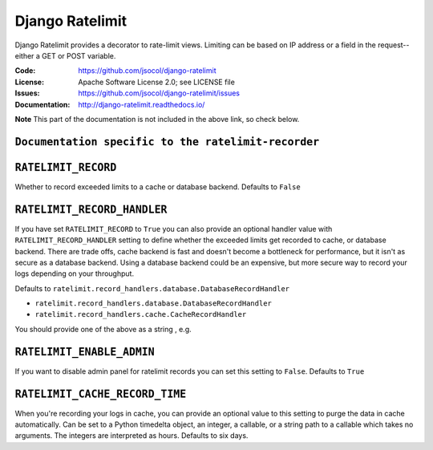 ================
Django Ratelimit
================

Django Ratelimit provides a decorator to rate-limit views. Limiting can
be based on IP address or a field in the request--either a GET or POST
variable.

.. image:: https://github.com/jsocol/django-ratelimit/workflows/test/badge.svg?branch=main
   :target: https://github.com/jsocol/django-ratelimit/actions

:Code:          https://github.com/jsocol/django-ratelimit
:License:       Apache Software License 2.0; see LICENSE file
:Issues:        https://github.com/jsocol/django-ratelimit/issues
:Documentation: http://django-ratelimit.readthedocs.io/

**Note** This part of the documentation is not included in the above link, so check below.   

    
``Documentation specific to the ratelimit-recorder``
------
``RATELIMIT_RECORD``
--------------------

Whether to record exceeded limits to a cache or database backend. Defaults to ``False``

``RATELIMIT_RECORD_HANDLER``
----------------------------

If you have set ``RATELIMIT_RECORD`` to ``True`` you can also provide an optional handler value 
with ``RATELIMIT_RECORD_HANDLER`` setting to define whether the exceeded limits get recorded to cache, 
or database backend. There are trade offs, cache backend is fast and doesn't become a bottleneck for performance,
but it isn't as secure as a database backend. Using a database backend could be an expensive,
but more secure way to record your logs depending on your throughput.

Defaults to ``ratelimit.record_handlers.database.DatabaseRecordHandler``

- ``ratelimit.record_handlers.database.DatabaseRecordHandler``

- ``ratelimit.record_handlers.cache.CacheRecordHandler``

You should provide one of the above as a string , e.g.  

.. code-block:: python
    RATELIMIT_RECORD_HANDLER = "ratelimit.record_handlers.cache.CacheRecordHandler"
``RATELIMIT_ENABLE_ADMIN``
--------------------------

If you want to disable admin panel for ratelimit records you can set this setting to ``False``.
Defaults to ``True``

``RATELIMIT_CACHE_RECORD_TIME``
-------------------------------

When you're recording your logs in cache, you can provide an optional value to this setting to
purge the data in cache automatically.
Can be set to a Python timedelta object, an integer, a callable, 
or a string path to a callable which takes no arguments. The integers are interpreted as hours.
Defaults to six days.
